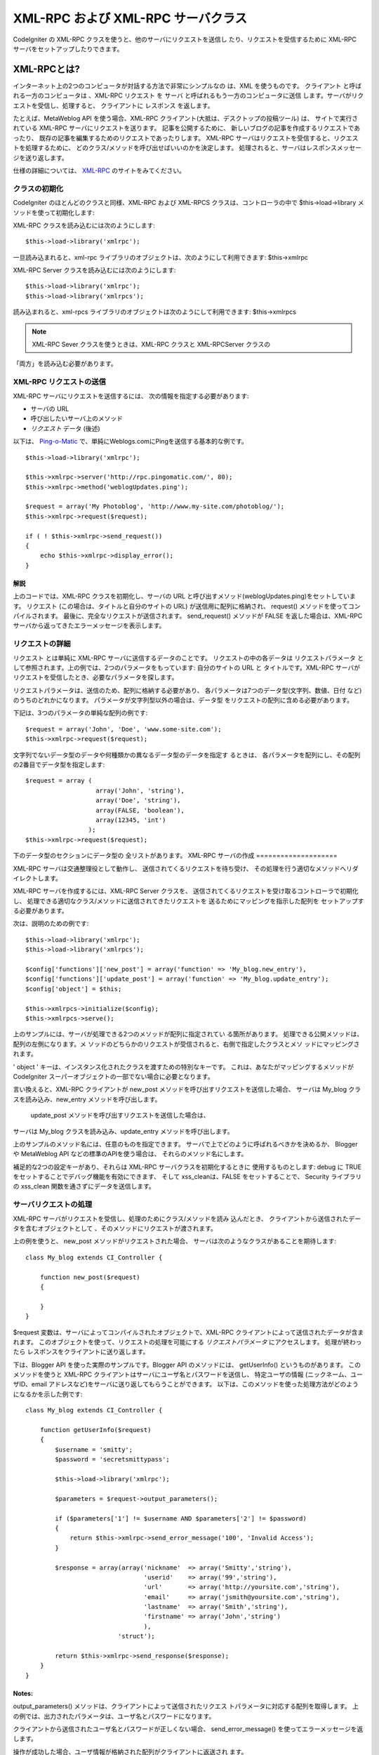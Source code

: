 ###################################
XML-RPC および XML-RPC サーバクラス
###################################

CodeIgniter の XML-RPC クラスを使うと、他のサーバにリクエストを送信し
たり、リクエストを受信するために XML-RPC サーバをセットアップしたりできます。

************
XML-RPCとは?
************

インターネット上の2つのコンピュータが対話する方法で非常にシンプルなの
は、XML を使うものです。 クライアント と呼ばれる一方のコンピュータは
、XML-RPC リクエスト を サーバ と呼ばれるもう一方のコンピュータに送信
します。サーバがリクエストを受信し、処理すると、 クライアントに
レスポンス を返します。

たとえば、MetaWeblog API を使う場合、XML-RPC クライアント(大抵は、デスクトップの投稿ツール) は、
サイトで実行されている XML-RPC サーバにリクエストを送ります。
記事を公開するために、
新しいブログの記事を作成するリクエストであったり、
既存の記事を編集するためのリクエストであったりします。
XML-RPC サーバはリクエストを受信すると、リクエストを処理するために、
どのクラス/メソッドを呼び出せばいいのかを決定します。
処理されると、サーバはレスポンスメッセージを送り返します。

仕様の詳細については、 `XML-RPC <http://www.xmlrpc.com/>`_
のサイトをみてください。

クラスの初期化
==============

CodeIgniter のほとんどのクラスと同様、XML-RPC および XML-RPCS
クラスは、コントローラの中で $this->load->library
メソッドを使って初期化します:

XML-RPC クラスを読み込むには次のようにします::

	$this->load->library('xmlrpc');

一旦読み込まれると、xml-rpc ライブラリのオブジェクトは、次のようにして利用できます:
$this->xmlrpc

XML-RPC Server クラスを読み込むには次のようにします::
	
	$this->load->library('xmlrpc');
	$this->load->library('xmlrpcs');

読み込まれると、xml-rpcs ライブラリのオブジェクトは次のようにして利用できます:
$this->xmlrpcs

.. note:: XML-RPC Sever クラスを使うときは、XML-RPC クラスと XML-RPCServer クラスの
「両方」を読み込む必要があります。

XML-RPC リクエストの送信
========================

XML-RPC サーバにリクエストを送信するには、
次の情報を指定する必要があります:

-  サーバの URL
-  呼び出したいサーバ上のメソッド
-  *リクエスト* データ (後述)

以下は、 `Ping-o-Matic <http://pingomatic.com/>`_
で、単純にWeblogs.comにPingを送信する基本的な例です。

::

	$this->load->library('xmlrpc');
	
	$this->xmlrpc->server('http://rpc.pingomatic.com/', 80);
	$this->xmlrpc->method('weblogUpdates.ping');
	
	$request = array('My Photoblog', 'http://www.my-site.com/photoblog/');
	$this->xmlrpc->request($request);
	
	if ( ! $this->xmlrpc->send_request())
	{
	    echo $this->xmlrpc->display_error();
	}

解説
----

上のコードでは、XML-RPC クラスを初期化し、サーバの URL
と呼び出すメソッド(weblogUpdates.ping)をセットしています。 リクエスト
(この場合は、タイトルと自分のサイトの URL) が送信用に配列に格納され、
request() メソッドを使ってコンパイルされます。
最後に、完全なリクエストが送信されます。 send_request() メソッドが
FALSE を返した場合は、XML-RPC サーバから返ってきたエラーメッセージを表示します。

リクエストの詳細
================

リクエスト とは単純に XML-RPC サーバに送信するデータのことです。
リクエストの中の各データは リクエストパラメータ
として参照されます。上の例では、2つのパラメータをもっています:
自分のサイトの URL と タイトルです。XML-RPC
サーバがリクエストを受信したとき、必要なパラメータを探します。

リクエストパラメータは、送信のため、配列に格納する必要があり、
各パラメータは7つのデータ型(文字列、数値、日付 など)
のうちのどれかになります。 パラメータが文字列型以外の場合は、データ型
をリクエストの配列に含める必要があります。

下記は、3つのパラメータの単純な配列の例です::

	$request = array('John', 'Doe', 'www.some-site.com');
	$this->xmlrpc->request($request);

文字列でないデータ型のデータや何種類かの異なるデータ型のデータを指定す
るときは、
各パラメータを配列にし、その配列の2番目でデータ型を指定します::

	$request = array (
	                   array('John', 'string'),
	                   array('Doe', 'string'),
	                   array(FALSE, 'boolean'),
	                   array(12345, 'int')
	                 );
	$this->xmlrpc->request($request);

下のデータ型のセクションにデータ型の
全リストがあります。
XML-RPC サーバの作成
====================

XML-RPC サーバは交通整理役として動作し、
送信されてくるリクエストを待ち受け、
その処理を行う適切なメソッドへリダイレクトします。

XML-RPC サーバを作成するには、XML-RPC Server クラスを、
送信されてくるリクエストを受け取るコントローラで初期化し、
処理できる適切なクラス/メソッドに送信されてきたリクエストを
送るためにマッピングを指示した配列を
セットアップする必要があります。

次は、説明のための例です::
	
	$this->load->library('xmlrpc');
	$this->load->library('xmlrpcs');
	
	$config['functions']['new_post'] = array('function' => 'My_blog.new_entry'),
	$config['functions']['update_post'] = array('function' => 'My_blog.update_entry');
	$config['object'] = $this;
	
	$this->xmlrpcs->initialize($config);
	$this->xmlrpcs->serve();

上のサンプルには、サーバが処理できる2つのメソッドが配列に指定されてい
る箇所があります。 処理できる公開メソッドは、配列の左側になります。メ
ソッドのどちらかのリクエストが受信されると、右側で指定したクラスとメソ
ッドにマッピングされます。

' object ' キーは、インスタンス化されたクラスを渡すための特別なキーです。
これは、あなたがマッピングするメソッドが CodeIgniter
スーパーオブジェクトの一部でない場合に必要となります。

言い換えると、XML-RPC クライアントが new_post メソッドを呼び出すリクエストを送信した場合、
サーバは My_blog クラスを読み込み、new_entry メソッドを呼び出します。
 update_post メソッドを呼び出すリクエストを送信した場合は、
サーバは My_blog クラスを読み込み、update_entry メソッドを呼び出します。

上のサンプルのメソッド名には、任意のものを指定できます。
サーバで上でどのように呼ばれるべきかを決めるか、
Blogger や MetaWeblog API などの標準のAPIを使う場合は、
それらのメソッド名にします。

補足的な2つの設定キーがあり、それらは XML-RPC サーバクラスを初期化するときに
使用するものとします: debug に TRUE をセットすることでデバッグ機能を有効にできます、
そして xss_cleanは、FALSE をセットすることで、
Security ライブラリの xss_clean 関数を通さずにデータを送信します。

サーバリクエストの処理
======================

XML-RPC サーバがリクエストを受信し、処理のためにクラス/メソッドを読み
込んだとき、 クライアントから送信されたデータを含むオブジェクトとして
、そのメソッドにリクエストが渡されます。

上の例を使うと、 new_post メソッドがリクエストされた場合、
サーバは次のようなクラスがあることを期待します::

	class My_blog extends CI_Controller {
	
	    function new_post($request)
	    {
		
	    }
	}

$request 変数は、サーバによってコンパイルされたオブジェクトで、XML-RPC
クライアントによって送信されたデータが含まれます。
このオブジェクトを使って、リクエストの処理を可能にする *リクエストパラメータ* にアクセスします。
処理が終わったら レスポンスをクライアントに送り返します。

下は、Blogger API を使った実際のサンプルです。Blogger API
のメソッドには、 getUserInfo() というものがあります。
このメソッドを使うと XML-RPC クライアントはサーバにユーザ名とパスワードを送信し、 特定ユーザの情報
(ニックネーム、ユーザID、email アドレスなど)をサーバに送り返してもらうことができます。
以下は、このメソッドを使った処理方法がどのようになるかを示した例です::

	class My_blog extends CI_Controller {
	
	    function getUserInfo($request)
	    {	
	        $username = 'smitty';
	        $password = 'secretsmittypass';
	
	        $this->load->library('xmlrpc');
	    
	        $parameters = $request->output_parameters();
	    
	        if ($parameters['1'] != $username AND $parameters['2'] != $password)
	        {
	            return $this->xmlrpc->send_error_message('100', 'Invalid Access');
	        }
	    
	        $response = array(array('nickname'  => array('Smitty','string'),
	                                'userid'    => array('99','string'),
	                                'url'       => array('http://yoursite.com','string'),
	                                'email'     => array('jsmith@yoursite.com','string'),
	                                'lastname'  => array('Smith','string'),
	                                'firstname' => array('John','string')
	                                ),
	                         'struct');
	
	        return $this->xmlrpc->send_response($response);
	    }
	}

Notes:
------

output_parameters() メソッドは、クライアントによって送信されたリクエス
トパラメータに対応する配列を取得します。
上の例では、出力されたパラメータは、ユーザ名とパスワードになります。

クライアントから送信されたユーザ名とパスワードが正しくない場合、
send_error_message() を使ってエラーメッセージを返します。

操作が成功した場合、ユーザ情報が格納された配列がクライアントに返送され
ます。

レスポンスのフォーマット
========================

*リクエスト*と同様、*レスポンス*も配列でフォーマットされる必要があります。
しかし、リクエストと違って、レスポンスは 項目を一つずつ格納した
配列になります。 配列を構成する項目は、複数の追加の配列からなる配列で
あってもかまいませんが、ルート(プライマリ)の配列は、1次元でなければな
りません。言い換えると、基本的な例は次のようになります::

	$response = array('Response data', 'array');

しかし、レスポンスは、通常複数のデータをもっています。これを実現するた
めには、ルート(プライマリ)の配列は、1次元でなければならないので、 レス
ポンスそのものを配列にする必要があります。以下は、どのようにして実現す
るかを示した例です::
	
	$response = array (
	                   array(
	                         'first_name' => array('John', 'string'),
	                         'last_name' => array('Doe', 'string'),
	                         'member_id' => array(123435, 'int'),
	                         'todo_list' => array(array('clean house', 'call mom', 'water plants'), 'array'),
	                        ),
	                 'struct'
	                 );

上の配列は struct としてフォーマットされているのを注意してください。こ
れはレスポンスのもっとも一般的なデータ型になります。

リクエストと同様、レスポンスもデータ型のセクションでリストアップされて
いる7つのデータ型のどれかになります。

エラー応答の送信
================

クライアントにエラー応答を送信する必要があるときは、次のようなコードを
使います::

	return $this->xmlrpc->send_error_message('123', 'Requested data not available');

第1引数には、エラー番号を、第2引数には、
エラーメッセージを指定します。

独自のクライアントとサーバの作成
================================

ここまで見てきた全部を理解するのに役立てるため、XML-RPC クライアントとサーバとして動作する2つのコントローラを作成してみましょう。
クライアントをサーバにリクエストを送信するのに使い、
サーバでそのリクエストを受信します。

クライアント
------------

テキストエディタを使って xmlrpc_client.php
という名前のコントローラを作成します。 その中に下記のコードを書いて、
applications/controllers/ フォルダに保存します::

	<?php

	class Xmlrpc_client extends CI_Controller {

		function index()
		{
			$this->load->helper('url');
			$server_url = site_url('xmlrpc_server');

			$this->load->library('xmlrpc');

			$this->xmlrpc->server($server_url, 80);
			$this->xmlrpc->method('Greetings');

			$request = array('How is it going?');
			$this->xmlrpc->request($request);

			if ( ! $this->xmlrpc->send_request())
			{
				echo $this->xmlrpc->display_error();
			}
			else
			{
				echo '<pre>';
				print_r($this->xmlrpc->display_response());
				echo '</pre>';
			}
		}
	}
	?>

.. note:: 上のコードでは、"url helper" を使っています。 :doc:`ヘルパー関数<../general/helpers>` の
ページでより詳しい情報を閲覧できます。

サーバ
------

テキストエディタを使って、 xmlrpc_server.php という名前のファイルを作成します。
その中に、下記のコードを書いて applications/controllers/ フォルダに
それを保存します::

	<?php
	
	class Xmlrpc_server extends CI_Controller {
	
		function index()
		{
			$this->load->library('xmlrpc');
			$this->load->library('xmlrpcs');
	
			$config['functions']['Greetings'] = array('function' => 'Xmlrpc_server.process');
	
			$this->xmlrpcs->initialize($config);
			$this->xmlrpcs->serve();
		}
	
	
		function process($request)
		{
			$parameters = $request->output_parameters();
	
			$response = array(
								array(
										'you_said' => $parameters['0'],
										'i_respond' => 'Not bad at all.'),
								'struct');
	
			return $this->xmlrpc->send_response($response);
		}
	}
	?>


やってみよう!
-------------

では、次の URL を使ってサイトを表示させてみます::

	example.com/index.php/xmlrpc_client/

サーバに送ったメッセージとその応答を見ることが
できるはずです。

作成したクライアントでは、メッセージ ("How's is going?") を
"Greetings" メソッドを使うリクエストとともにサーバに送信しました。
サーバはそのリクエストを受信して、レスポンスが返送される "process"
メソッドにリクエストをマッピングしました。

リクエストパラメータに連想配列を使用する
========================================

メソッドパラメータに連想配列を使用したい場合は、struct
データタイプを使用する必要があります::

	$request = array(
		                 array(
		                       // Param 0
		                       array(
		                             'name'=>'John'
		                            	),
		                             'struct'
		                       ),
		                       array(
		                             // Param 1
		                             array(
		                                  	'size'=>'large',
		                                   'shape'=>'round'
		                                  	),
		                             'struct'
		                       )
		                 );
		$this->xmlrpc->request($request);

サーバでリクエストを処理する際、
以下の連想配列を取得できます。

::

	$parameters = $request->output_parameters();
		$name = $parameters['0']['name'];
		$size = $parameters['1']['size'];
		$size = $parameters['1']['shape']; 

****************************
XML-RPC メソッドリファレンス
****************************

$this->xmlrpc->server()
=======================

リクエストが送信されるサーバの URL とポート番号を
セットします::

	$this->xmlrpc->server('http://www.sometimes.com/pings.php', 80);

$this->xmlrpc->timeout()
========================

リクエストをキャンセルするタイムアウトの時間 (秒) を
設定します::

	$this->xmlrpc->timeout(6);

$this->xmlrpc->method()
=======================

XML-RPC サーバのリクエスト先メソッドを設定します::

	$this->xmlrpc->method('method');

ここでの method はメソッドの名前になります。

$this->xmlrpc->request()
========================

データの配列をもとに、XML-RPC サーバに送信するリクエストを構築します::

	$request = array(array('My Photoblog', 'string'), 'http://www.yoursite.com/photoblog/');
	$this->xmlrpc->request($request);

$this->xmlrpc->send_request()
=============================

リクエスト送信メソッド。条件判断ができるように、成功か失敗かに応じてブ
ール値の TRU Eか FALSE を返します。

$this->xmlrpc->set_debug(TRUE);
===============================

開発中に役立つ、様々な情報とエラーを表示させるデバッグ機能を有効化しま
す。

$this->xmlrpc->display_error()
==============================

何らかの理由でリクエストが失敗したときにエラーメッセージを文字列として
返します。

::

	echo $this->xmlrpc->display_error();

$this->xmlrpc->display_response()
=================================

リクエストが受信された後にサーバから返送されるレスポンスを返します。レ
スポンスは、通常は連想配列になります。

::

	$this->xmlrpc->display_response();

$this->xmlrpc->send_error_message()
===================================

このメソッドを使うと、サーバからクライアントにエラーメッセージを送信で
きます。
第1引数にエラー番号を、第2引数にエラーメッセージを指定します。

::

	return $this->xmlrpc->send_error_message('123', 'Requested data not available');

$this->xmlrpc->send_response()
==============================

サーバからクライアントにレスポンスを送信できます。正しいデータは、この
メソッドで送信される必要があります。

::

	$response = array(
	                 array(
	                        'flerror' => array(FALSE, 'boolean'),
	                        'message' => "Thanks for the ping!"
	                     )
	                 'struct');
	return $this->xmlrpc->send_response($response);

データ型
========

`XML-RPC の仕様 <http://www.xmlrpc.com/spec>`_ によれば、 XML-
RPC経由で送信できるデータ型は7つあります:

-  *int* または *i4*
-  *boolean*
-  *string*
-  *double*
-  *dateTime.iso8601*
-  *base64*
-  *struct* (値の配列を含む)
-  *array* (値の配列を含む)
